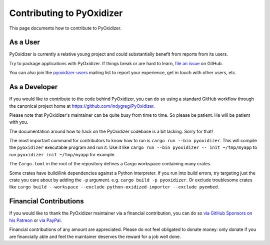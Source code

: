 .. py:currentmodule:: starlark_pyoxidizer

.. _contributing:

==========================
Contributing to PyOxidizer
==========================

This page documents how to contribute to PyOxidizer.

As a User
=========

PyOxidizer is currently a relative young project and could substantially
benefit from reports from its users.

Try to package applications with PyOxidizer. If things break or are
hard to learn, `file an issue <https://github.com/indygreg/PyOxidizer/issues>`_
on GitHub.

You can also join the
`pyoxidizer-users <https://groups.google.com/forum/#!forum/pyoxidizer-users>`_
mailing list to report your experience, get in touch with other
users, etc.

As a Developer
==============

If you would like to contribute to the code behind PyOxidizer, you can
do so using a standard GitHub workflow through the canonical project
home at https://github.com/indygreg/PyOxidizer.

Please note that PyOxidizer's maintainer can be quite busy from time to
time. So please be patient. He will be patient with you.

The documentation around how to hack on the PyOxidizer codebase is a bit
lacking. Sorry for that!

The most important command for contributors to know how to run is
``cargo run --bin pyoxidizer``. This will compile the ``pyoxidizer`` executable
program and run it. Use it like ``cargo run --bin pyoxidizer -- init
~/tmp/myapp`` to run ``pyoxidizer init ~/tmp/myapp`` for example.

The ``Cargo.toml`` in the root of the repository defines a Cargo workspace
containing many crates.

Some crates have build/link dependencies against a Python interpreter. If you
run into build errors, try targeting just the crate you care about by adding
the ``-p`` argument. e.g. ``cargo build -p pyoxidizer``. Or exclude troublesome
crates like ``cargo build --workspace --exclude python-oxidized-importer
--exclude pyembed``.

Financial Contributions
=======================

If you would like to thank the PyOxidizer maintainer via a financial
contribution, you can do so
`via GitHub Sponsors <https://github.com/sponsors/indygreg>`_
`on his Patreon <https://www.patreon.com/indygreg>`_ or
`via PayPal <https://www.paypal.com/cgi-bin/webscr?cmd=_donations&business=gregory%2eszorc%40gmail%2ecom&lc=US&item_name=PyOxidizer&currency_code=USD&bn=PP%2dDonationsBF%3abtn_donate_LG%2egif%3aNonHosted>`_.

Financial contributions of any amount are appreciated. Please do not
feel obligated to donate money: only donate if you are financially
able and feel the maintainer deserves the reward for a job well done.
